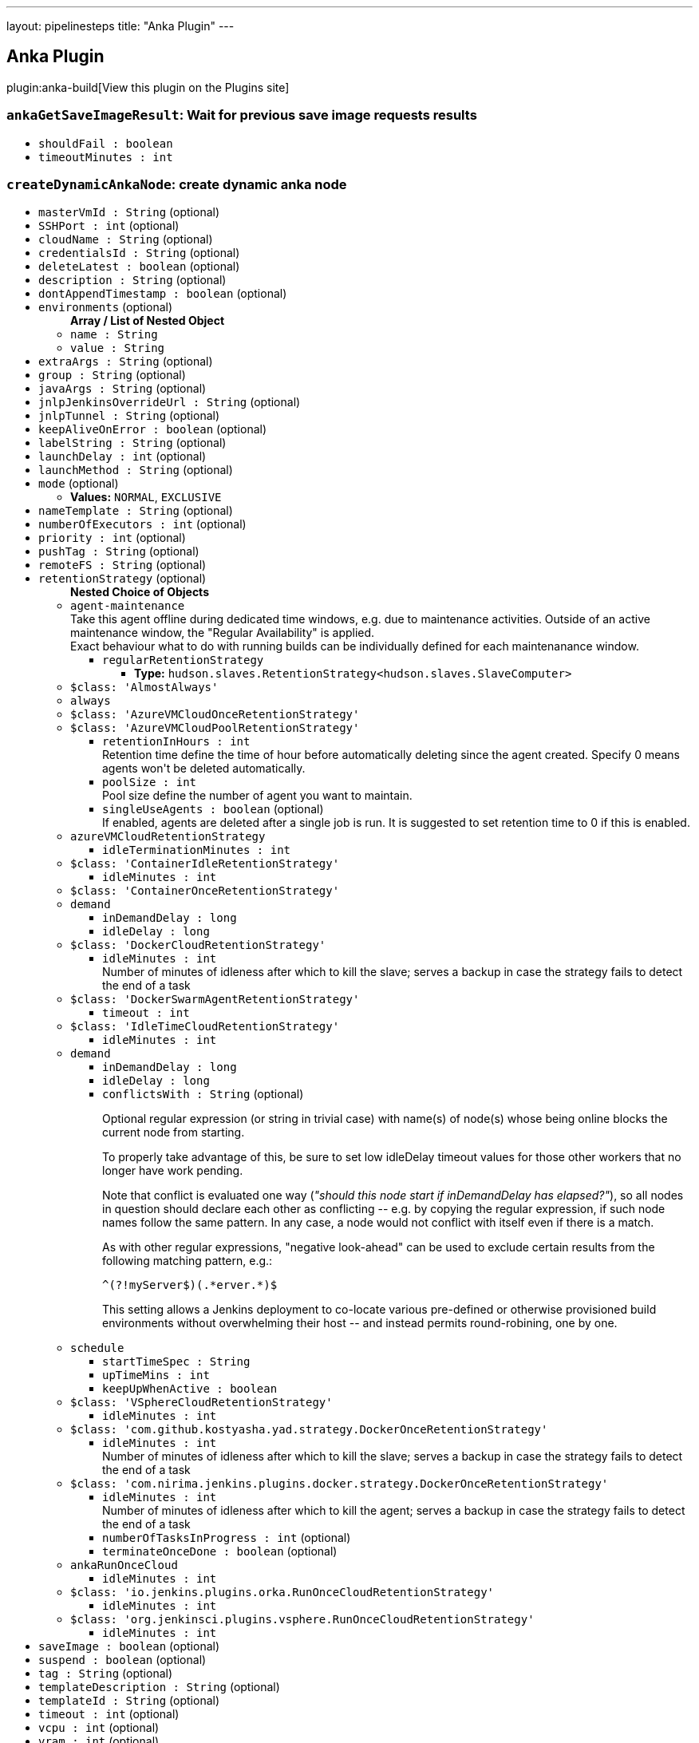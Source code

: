 ---
layout: pipelinesteps
title: "Anka Plugin"
---

:notitle:
:description:
:author:
:email: jenkinsci-users@googlegroups.com
:sectanchors:
:toc: left
:compat-mode!:

== Anka Plugin

plugin:anka-build[View this plugin on the Plugins site]

=== `ankaGetSaveImageResult`: Wait for previous save image requests results
++++
<ul><li><code>shouldFail : boolean</code>
</li>
<li><code>timeoutMinutes : int</code>
</li>
</ul>


++++
=== `createDynamicAnkaNode`: create dynamic anka node
++++
<ul><li><code>masterVmId : String</code> (optional)
</li>
<li><code>SSHPort : int</code> (optional)
</li>
<li><code>cloudName : String</code> (optional)
</li>
<li><code>credentialsId : String</code> (optional)
</li>
<li><code>deleteLatest : boolean</code> (optional)
</li>
<li><code>description : String</code> (optional)
</li>
<li><code>dontAppendTimestamp : boolean</code> (optional)
</li>
<li><code>environments</code> (optional)
<ul><b>Array / List of Nested Object</b>
<li><code>name : String</code>
</li>
<li><code>value : String</code>
</li>
</ul></li>
<li><code>extraArgs : String</code> (optional)
</li>
<li><code>group : String</code> (optional)
</li>
<li><code>javaArgs : String</code> (optional)
</li>
<li><code>jnlpJenkinsOverrideUrl : String</code> (optional)
</li>
<li><code>jnlpTunnel : String</code> (optional)
</li>
<li><code>keepAliveOnError : boolean</code> (optional)
</li>
<li><code>labelString : String</code> (optional)
</li>
<li><code>launchDelay : int</code> (optional)
</li>
<li><code>launchMethod : String</code> (optional)
</li>
<li><code>mode</code> (optional)
<ul><li><b>Values:</b> <code>NORMAL</code>, <code>EXCLUSIVE</code></li></ul></li>
<li><code>nameTemplate : String</code> (optional)
</li>
<li><code>numberOfExecutors : int</code> (optional)
</li>
<li><code>priority : int</code> (optional)
</li>
<li><code>pushTag : String</code> (optional)
</li>
<li><code>remoteFS : String</code> (optional)
</li>
<li><code>retentionStrategy</code> (optional)
<ul><b>Nested Choice of Objects</b>
<li><code>agent-maintenance</code><div>
<div><div>
 Take this agent offline during dedicated time windows, e.g. due to maintenance activities. Outside of an active maintenance window, the "Regular Availability" is applied.
 <br>
  Exact behaviour what to do with running builds can be individually defined for each maintenanance window.
</div></div>
<ul><li><code>regularRetentionStrategy</code>
<ul><li><b>Type:</b> <code>hudson.slaves.RetentionStrategy&lt;hudson.slaves.SlaveComputer&gt;</code></li>
</ul></li>
</ul></div></li>
<li><code>$class: 'AlmostAlways'</code><div>
<ul></ul></div></li>
<li><code>always</code><div>
<ul></ul></div></li>
<li><code>$class: 'AzureVMCloudOnceRetentionStrategy'</code><div>
<ul></ul></div></li>
<li><code>$class: 'AzureVMCloudPoolRetentionStrategy'</code><div>
<ul><li><code>retentionInHours : int</code>
<div><div>
 Retention time define the time of hour before automatically deleting since the agent created. Specify 0 means agents won't be deleted automatically.
</div></div>

</li>
<li><code>poolSize : int</code>
<div><div>
 Pool size define the number of agent you want to maintain.
</div></div>

</li>
<li><code>singleUseAgents : boolean</code> (optional)
<div><div>
 If enabled, agents are deleted after a single job is run. It is suggested to set retention time to 0 if this is enabled.
</div></div>

</li>
</ul></div></li>
<li><code>azureVMCloudRetentionStrategy</code><div>
<ul><li><code>idleTerminationMinutes : int</code>
</li>
</ul></div></li>
<li><code>$class: 'ContainerIdleRetentionStrategy'</code><div>
<ul><li><code>idleMinutes : int</code>
</li>
</ul></div></li>
<li><code>$class: 'ContainerOnceRetentionStrategy'</code><div>
<ul></ul></div></li>
<li><code>demand</code><div>
<ul><li><code>inDemandDelay : long</code>
</li>
<li><code>idleDelay : long</code>
</li>
</ul></div></li>
<li><code>$class: 'DockerCloudRetentionStrategy'</code><div>
<ul><li><code>idleMinutes : int</code>
<div><div>
 Number of minutes of idleness after which to kill the slave; serves a backup in case the strategy fails to detect the end of a task
</div></div>

</li>
</ul></div></li>
<li><code>$class: 'DockerSwarmAgentRetentionStrategy'</code><div>
<ul><li><code>timeout : int</code>
</li>
</ul></div></li>
<li><code>$class: 'IdleTimeCloudRetentionStrategy'</code><div>
<ul><li><code>idleMinutes : int</code>
</li>
</ul></div></li>
<li><code>demand</code><div>
<ul><li><code>inDemandDelay : long</code>
</li>
<li><code>idleDelay : long</code>
</li>
<li><code>conflictsWith : String</code> (optional)
<div><div>
 <p>Optional regular expression (or string in trivial case) with name(s) of node(s) whose being online blocks the current node from starting.</p>
 <p>To properly take advantage of this, be sure to set low idleDelay timeout values for those other workers that no longer have work pending.</p>
 <p>Note that conflict is evaluated one way (<i>"should this node start if inDemandDelay has elapsed?"</i>), so all nodes in question should declare each other as conflicting -- e.g. by copying the regular expression, if such node names follow the same pattern. In any case, a node would not conflict with itself even if there is a match.</p>
 <p>As with other regular expressions, "negative look-ahead" can be used to exclude certain results from the following matching pattern, e.g.:</p>
 <pre>^(?!myServer$)(.*erver.*)$</pre>
 <p>This setting allows a Jenkins deployment to co-locate various pre-defined or otherwise provisioned build environments without overwhelming their host -- and instead permits round-robining, one by one.</p>
</div></div>

</li>
</ul></div></li>
<li><code>schedule</code><div>
<ul><li><code>startTimeSpec : String</code>
</li>
<li><code>upTimeMins : int</code>
</li>
<li><code>keepUpWhenActive : boolean</code>
</li>
</ul></div></li>
<li><code>$class: 'VSphereCloudRetentionStrategy'</code><div>
<ul><li><code>idleMinutes : int</code>
</li>
</ul></div></li>
<li><code>$class: 'com.github.kostyasha.yad.strategy.DockerOnceRetentionStrategy'</code><div>
<ul><li><code>idleMinutes : int</code>
<div><div>
 Number of minutes of idleness after which to kill the slave; serves a backup in case the strategy fails to detect the end of a task
</div></div>

</li>
</ul></div></li>
<li><code>$class: 'com.nirima.jenkins.plugins.docker.strategy.DockerOnceRetentionStrategy'</code><div>
<ul><li><code>idleMinutes : int</code>
<div><div>
 Number of minutes of idleness after which to kill the agent; serves a backup in case the strategy fails to detect the end of a task
</div></div>

</li>
<li><code>numberOfTasksInProgress : int</code> (optional)
</li>
<li><code>terminateOnceDone : boolean</code> (optional)
</li>
</ul></div></li>
<li><code>ankaRunOnceCloud</code><div>
<ul><li><code>idleMinutes : int</code>
</li>
</ul></div></li>
<li><code>$class: 'io.jenkins.plugins.orka.RunOnceCloudRetentionStrategy'</code><div>
<ul><li><code>idleMinutes : int</code>
</li>
</ul></div></li>
<li><code>$class: 'org.jenkinsci.plugins.vsphere.RunOnceCloudRetentionStrategy'</code><div>
<ul><li><code>idleMinutes : int</code>
</li>
</ul></div></li>
</ul></li>
<li><code>saveImage : boolean</code> (optional)
</li>
<li><code>suspend : boolean</code> (optional)
</li>
<li><code>tag : String</code> (optional)
</li>
<li><code>templateDescription : String</code> (optional)
</li>
<li><code>templateId : String</code> (optional)
</li>
<li><code>timeout : int</code> (optional)
</li>
<li><code>vcpu : int</code> (optional)
</li>
<li><code>vram : int</code> (optional)
</li>
</ul>


++++
